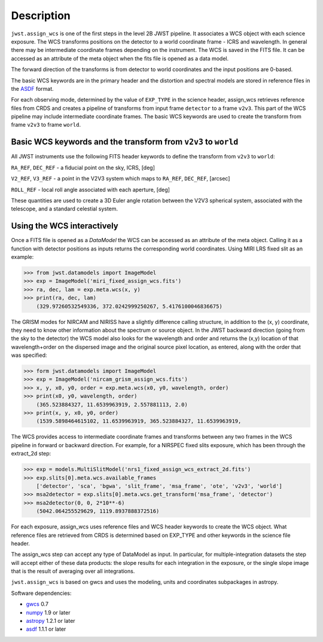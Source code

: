
Description
===========

``jwst.assign_wcs`` is one of the first steps in the level 2B JWST pipeline.
It associates a WCS object with each science exposure. The WCS transforms
positions on the detector to a world coordinate frame - ICRS and wavelength.
In general there may be intermediate coordinate frames depending on the instrument.
The WCS is saved in the FITS file. It can be accessed as an attribute of
the meta object when the fits file is opened as a data model.

The forward direction of the transforms is from detector to world coordinates
and the input positions are 0-based.

The basic WCS keywords are in the primary header and the distortion
and spectral models are stored in reference files in the
`ASDF <http://asdf-standard.readthedocs.org/en/latest/>`__  format.

For each observing mode, determined by the value of ``EXP_TYPE`` in the science header,
assign_wcs retrieves reference files from CRDS and creates a pipeline of transforms from
input frame ``detector`` to a frame ``v2v3``. This part of the WCS pipeline may include
intermediate coordinate frames. The basic WCS keywords are used to create
the transform from frame ``v2v3`` to frame ``world``.

Basic WCS keywords and the transform from ``v2v3`` to ``world``
---------------------------------------------------------------

All JWST instruments use the following FITS header keywords to
define the transform from ``v2v3`` to ``world``:

``RA_REF``, ``DEC_REF`` - a fiducial point on the sky, ICRS, [deg]

``V2_REF``, ``V3_REF`` - a point in the V2V3 system which maps to ``RA_REF``, ``DEC_REF``, [arcsec]

``ROLL_REF`` - local roll angle associated with each aperture, [deg]

These quantities are used to create a 3D Euler angle rotation between the V2V3 spherical system,
associated with the telescope, and a standard celestial system.


Using the WCS interactively
---------------------------

Once a FITS file is opened as a `DataModel` the WCS can be accessed as an attribute of the meta object.
Calling it as a function with detector positions as inputs returns the
corresponding world coordinates. Using MIRI LRS fixed slit as an example:

>>> from jwst.datamodels import ImageModel
>>> exp = ImageModel('miri_fixed_assign_wcs.fits')
>>> ra, dec, lam = exp.meta.wcs(x, y)
>>> print(ra, dec, lam)
    (329.97260532549336, 372.0242999250267, 5.4176100046836675)

The GRISM modes for NIRCAM and NIRISS have a slightly difference calling structure,
in addition to the (x, y) coordinate, they need to know other information about the
spectrum or source object. In the JWST backward direction (going from the sky to
the detector) the WCS model also looks for the wavelength and order and returns
the (x,y) location of that wavelength+order on the dispersed image and the original
source pixel location, as entered, along with the order that was specified:

>>> form jwst.datamodels import ImageModel
>>> exp = ImageModel('nircam_grism_assign_wcs.fits')
>>> x, y, x0, y0, order = exp.meta.wcs(x0, y0, wavelength, order)
>>> print(x0, y0, wavelength, order)
    (365.523884327, 11.6539963919, 2.557881113, 2.0)
>>> print(x, y, x0, y0, order)
    (1539.5898464615102, 11.6539963919, 365.523884327, 11.6539963919, 


The WCS provides access to intermediate coordinate frames
and transforms between any two frames in the WCS pipeline in forward or
backward direction. For example, for a NIRSPEC fixed slits exposure,
which has been through the extract_2d step:

>>> exp = models.MultiSlitModel('nrs1_fixed_assign_wcs_extract_2d.fits')
>>> exp.slits[0].meta.wcs.available_frames
    ['detector', 'sca', 'bgwa', 'slit_frame', 'msa_frame', 'ote', 'v2v3', 'world']
>>> msa2detector = exp.slits[0].meta.wcs.get_transform('msa_frame', 'detector')
>>> msa2detector(0, 0, 2*10**-6)
    (5042.064255529629, 1119.8937888372516)

For each exposure, assign_wcs uses reference files and WCS header keywords
to create the WCS object. What reference files are retrieved
from CRDS is determined based on EXP_TYPE and other keywords in the science file header.


The assign_wcs step can accept any type of DataModel as input. In particular, for
multiple-integration datasets the step will accept either of these data products:
the slope results for each integration in the exposure, or the single slope image
that is the result of averaging over all integrations.

``jwst.assign_wcs`` is based on gwcs and uses the modeling, units and coordinates subpackages in astropy.

Software dependencies:

- `gwcs <https://github.com/spacetelescope/gwcs>`__ 0.7

- `numpy <http://www.numpy.org/>`__ 1.9 or later

- `astropy <http://www.astropy.org/>`__ 1.2.1 or later

- `asdf <http://asdf.readthedocs.io/en/latest/>`__ 1.1.1 or later
